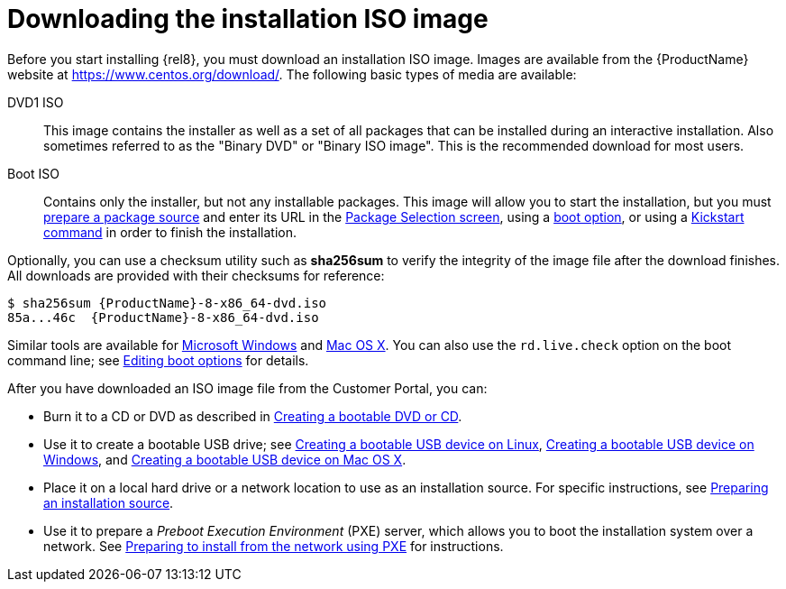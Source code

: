 [id='downloading-beta-installation-images_{context}']

= Downloading the installation ISO image

Before you start installing {rel8}, you must download an installation ISO image. Images are available from the {ProductName} website at link:++https://www.centos.org/download/++[]. The following basic types of media are available:

DVD1 ISO::
This image contains the installer as well as a set of all packages that can be installed during an interactive installation. Also sometimes referred to as the "Binary DVD" or "Binary ISO image". This is the recommended download for most users.

Boot ISO::
Contains only the installer, but not any installable packages. This image will allow you to start the installation, but you must xref:standard-install:assembly_preparing-for-your-installation.adoc#prepare-installation-source_preparing-for-your-installation[prepare a package source] and enter its URL in the xref:standard-install:assembly_graphical-installation.adoc#configuring-installation-source_configuring-software-settings[Package Selection screen], using a xref:standard-install:assembly_custom-boot-options.adoc#installation-source-boot-options_custom-boot-options[boot option], or using a xref:advanced-install:assembly_kickstart-commands-and-options-reference.adoc#repo_kickstart-commands-for-system-configuration[Kickstart command] in order to finish the installation.

Optionally, you can use a checksum utility such as [application]*sha256sum* to verify the integrity of the image file after the download finishes. All downloads are provided with their checksums for reference:

[literal,subs="+quotes,attributes,verbatim,macros"]
....
$ sha256sum {ProductName}-8-x86_64-dvd.iso
`85a...46c  {ProductName}-8-x86_64-dvd.iso`
....

Similar tools are available for link:++http://www.labtestproject.com/files/win/sha256sum/sha256sum.exe++[Microsoft Windows] and link:++https://itunes.apple.com/us/app/hashtab/id517065482++[Mac OS X]. You can also use the `rd.live.check` option on the boot command line; see xref:standard-install:assembly_booting-installer.adoc#editing-boot-options_booting-the-installer[Editing boot options] for details.

After you have downloaded an ISO image file from the Customer Portal, you can:

* Burn it to a CD or DVD as described in xref:standard-install:assembly_preparing-for-your-installation.adoc#making-an-installation-cd-or-dvd_preparing-for-your-installation[Creating a bootable DVD or CD].

* Use it to create a bootable USB drive; see xref:standard-install:assembly_preparing-for-your-installation.adoc#create-bootable-usb-linux_preparing-for-your-installation[Creating a bootable USB device on Linux], xref:standard-install:assembly_preparing-for-your-installation.adoc#creating-a-bootable-usb-windows_preparing-for-your-installation[Creating a bootable USB device on Windows], and xref:standard-install:assembly_preparing-for-your-installation.adoc#creating-a-bootable-usb-mac_preparing-for-your-installation[Creating a bootable USB device on Mac OS X].

* Place it on a local hard drive or a network location to use as an installation source. For specific instructions, see xref:standard-install:assembly_preparing-for-your-installation.adoc#prepare-installation-source_preparing-for-your-installation[Preparing an installation source].

* Use it to prepare a _Preboot Execution Environment_ (PXE) server, which allows you to boot the installation system over a network. See xref:advanced-install:assembly_preparing-for-a-network-install.adoc[Preparing to install from the network using PXE] for instructions.
